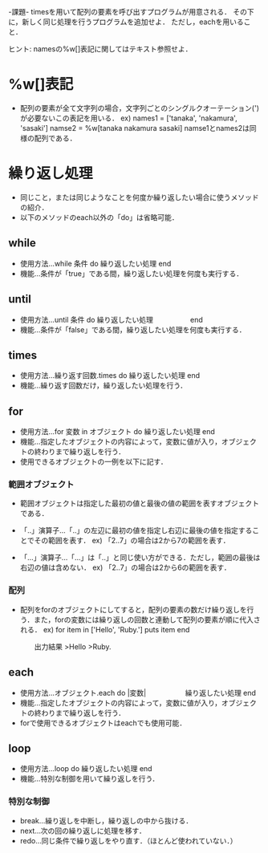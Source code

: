 -課題-
timesを用いて配列の要素を呼び出すプログラムが用意される．
その下に，新しく同じ処理を行うプログラムを追加せよ．
ただし，eachを用いること．

ヒント: namesの%w[]表記に関してはテキスト参照せよ．

* %w[]表記
  - 配列の要素が全て文字列の場合，文字列ごとのシングルクオーテーション(')が必要ないこの表記を用いる．
    ex) names1 = ['tanaka', 'nakamura', 'sasaki']
        namse2 = %w[tanaka nakamura sasaki]
        namse1とnames2は同様の配列である．

* 繰り返し処理
  - 同じこと，または同じようなことを何度か繰り返したい場合に使うメソッドの紹介．
  - 以下のメソッドのeach以外の「do」は省略可能．
** while
   - 使用方法...while 条件 do
                  繰り返したい処理
                end
   - 機能...条件が「true」である間，繰り返したい処理を何度も実行する．

** until
   - 使用方法...until 条件 do
                  繰り返したい処理
      　　　　　end
   - 機能...条件が「false」である間，繰り返したい処理を何度も実行する．
** times
   - 使用方法...繰り返す回数.times do
                  繰り返したい処理
                end
   - 機能...繰り返す回数だけ，繰り返したい処理を行う．

** for
   - 使用方法...for 変数 in オブジェクト do
                  繰り返したい処理
                end
   - 機能...指定したオブジェクトの内容によって，変数に値が入り，オブジェクトの終わりまで繰り返しを行う．
   - 使用できるオブジェクトの一例を以下に記す．

*** 範囲オブジェクト
    - 範囲オブジェクトは指定した最初の値と最後の値の範囲を表すオブジェクトである．
    - 「..」演算子...「..」の左辺に最初の値を指定し右辺に最後の値を指定することでその範囲を表す．
      ex) 「2..7」の場合は2から7の範囲を表す．

    - 「...」演算子...「...」は「..」と同じ使い方ができる．ただし，範囲の最後は右辺の値は含めない．
      ex) 「2..7」の場合は2から6の範囲を表す．
*** 配列
    - 配列をforのオブジェクトにしてすると，配列の要素の数だけ繰り返しを行う．また，forの変数には繰り返しの回数と連動して配列の要素が順に代入される．
      ex) for item in ['Hello', 'Ruby.']
            puts item
          end
          
      　　出力結果
         >Hello
         >Ruby.
      　　
** each
   - 使用方法...オブジェクト.each do |変数|
      　　　　　  繰り返したい処理
                end
   - 機能...指定したオブジェクトの内容によって，変数に値が入り，オブジェクトの終わりまで繰り返しを行う．
   - forで使用できるオブジェクトはeachでも使用可能．

** loop
   - 使用方法...loop do
                  繰り返したい処理
                end
   - 機能...特別な制御を用いて繰り返しを行う．
*** 特別な制御
   - break...繰り返しを中断し，繰り返しの中から抜ける．
   - next...次の回の繰り返しに処理を移す．
   - redo...同じ条件で繰り返しをやり直す．（ほとんど使われていない．）

